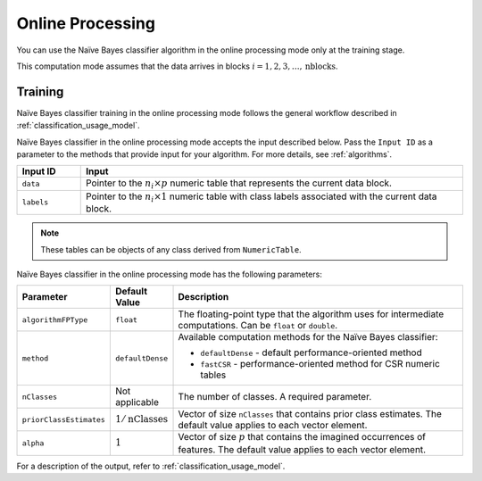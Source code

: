 .. ******************************************************************************
.. * Copyright 2020-2021 Intel Corporation
.. *
.. * Licensed under the Apache License, Version 2.0 (the "License");
.. * you may not use this file except in compliance with the License.
.. * You may obtain a copy of the License at
.. *
.. *     http://www.apache.org/licenses/LICENSE-2.0
.. *
.. * Unless required by applicable law or agreed to in writing, software
.. * distributed under the License is distributed on an "AS IS" BASIS,
.. * WITHOUT WARRANTIES OR CONDITIONS OF ANY KIND, either express or implied.
.. * See the License for the specific language governing permissions and
.. * limitations under the License.
.. *******************************************************************************/

Online Processing
*****************

You can use the Naïve Bayes classifier algorithm in the online processing mode only at the training stage.

This computation mode assumes that the data arrives in blocks :math:`i = 1, 2, 3, \ldots, \text{nblocks}`.

Training
--------

Naïve Bayes classifier training in the online processing mode follows the general workflow described in :ref:`classification_usage_model`.

Naïve Bayes classifier in the online processing mode accepts the input described below.
Pass the ``Input ID`` as a parameter to the methods that provide input for your algorithm.
For more details, see :ref:`algorithms`.

.. list-table::
   :widths: 10 60
   :header-rows: 1

   * - Input ID
     - Input
   * - ``data``
     - Pointer to the :math:`n_i \times p` numeric table that represents the current data block.
   * - ``labels``
     - Pointer to the :math:`n_i \times 1` numeric table with class labels associated with the current data block.

.. note:: These tables can be objects of any class derived from ``NumericTable``.

Naïve Bayes classifier in the online processing mode has the following parameters:

.. list-table::
   :widths: 10 10 60
   :header-rows: 1
   :align: left

   * - Parameter
     - Default Value
     - Description
   * - ``algorithmFPType``
     - ``float``
     - The floating-point type that the algorithm uses for intermediate computations. Can be ``float`` or ``double``.
   * - ``method``
     - ``defaultDense``
     - Available computation methods for the Naïve Bayes classifier:

       - ``defaultDense`` - default performance-oriented method
       - ``fastCSR`` - performance-oriented method for CSR numeric tables

   * - ``nClasses``
     - Not applicable
     - The number of classes. A required parameter.
   * - ``priorClassEstimates``
     - :math:`1/\text{nClasses}`
     - Vector of size ``nClasses`` that contains prior class estimates. The default value applies to each vector element.
   * - ``alpha``
     - :math:`1`
     - Vector of size :math:`p` that contains the imagined occurrences of features. The default value applies to each vector element.

For a description of the output, refer to :ref:`classification_usage_model`.